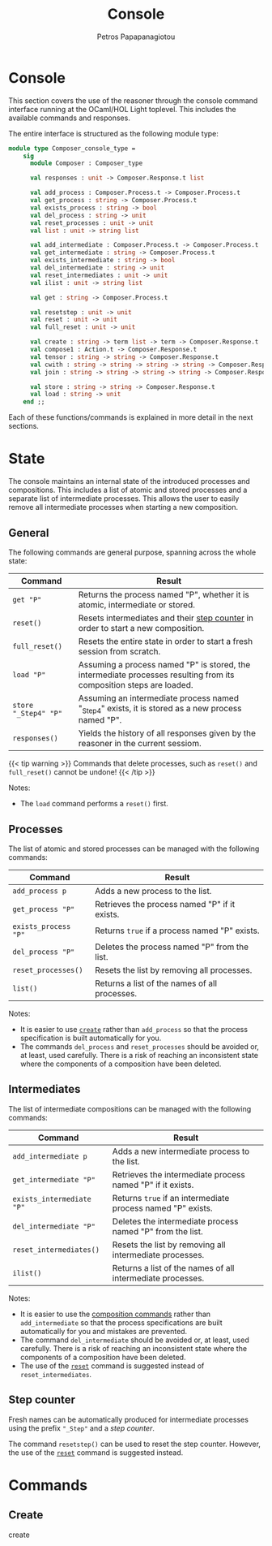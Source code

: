 #+TITLE: Console
#+AUTHOR: Petros Papapanagiotou
#+EMAIL: petros@workflowfm.com
#+OPTIONS: toc:nil email:t 
#+EXCLUDE_TAGS: noexport
#+PROPERTY: header-args :results output drawer :session workflowfm :exports both :eval no-export :dir ../../
#+HUGO_AUTO_SET_LASTMOD: t

#+HUGO_BASE_DIR: ../
#+HUGO_SECTION: docs/console

* Console
  :PROPERTIES:
  :EXPORT_FILE_NAME: _index
  :EXPORT_HUGO_WEIGHT: 300
  :END:

This section covers the use of the reasoner through the console command interface running at the OCaml/HOL Light toplevel. This includes the available commands and responses.

The entire interface is structured as the following module type:
#+BEGIN_SRC ocaml :eval no
module type Composer_console_type =
    sig
      module Composer : Composer_type

      val responses : unit -> Composer.Response.t list

      val add_process : Composer.Process.t -> Composer.Process.t
      val get_process : string -> Composer.Process.t
      val exists_process : string -> bool
      val del_process : string -> unit
      val reset_processes : unit -> unit
      val list : unit -> string list

      val add_intermediate : Composer.Process.t -> Composer.Process.t
      val get_intermediate : string -> Composer.Process.t
      val exists_intermediate : string -> bool
      val del_intermediate : string -> unit
      val reset_intermediates : unit -> unit
      val ilist : unit -> string list

      val get : string -> Composer.Process.t

      val resetstep : unit -> unit
      val reset : unit -> unit
      val full_reset : unit -> unit

      val create : string -> term list -> term -> Composer.Response.t
      val compose1 : Action.t -> Composer.Response.t
      val tensor : string -> string -> Composer.Response.t
      val cwith : string -> string -> string -> string -> Composer.Response.t
      val join : string -> string -> string -> string -> Composer.Response.t

      val store : string -> string -> Composer.Response.t
      val load : string -> unit
    end ;;
#+END_SRC

Each of these functions/commands is explained in more detail in the next sections.

* State
  :PROPERTIES:
  :EXPORT_FILE_NAME: state
  :EXPORT_HUGO_WEIGHT: 310
  :END:

The console maintains an internal state of the introduced processes and compositions. This includes a list of atomic and stored processes and a separate list of intermediate processes. This allows the user to easily remove all intermediate processes when starting a new composition.

** General
   :PROPERTIES:
   :CUSTOM_ID: general
   :END:

 The following commands are general purpose, spanning across the whole state:

 | Command              | Result                                                                                                              |
 |----------------------+---------------------------------------------------------------------------------------------------------------------|
 | ~get "P"~            | Returns the process named "P", whether it is atomic, intermediate or stored.                                        |
 | ~reset()~            | Resets intermediates and their [[#step][step counter]] in order to start a new composition.                                    |
 | ~full_reset()~       | Resets the entire state in order to start a fresh session from scratch.                                             |
 | ~load "P"~           | Assuming a process named "P" is stored, the intermediate processes resulting from its composition steps are loaded. |
 | ~store "_Step4" "P"~ | Assuming an intermediate process named "_Step4" exists, it is stored as a new process named "P".                     |
 | ~responses()~         | Yields the history of all responses given by the reasoner in the current sessiom.                                   |

 {{< tip warning >}}
 Commands that delete processes, such as ~reset()~ and ~full_reset()~ cannot be undone!
 {{< /tip >}}

**** Notes:
     - The ~load~ command performs a ~reset()~ first.

** Processes

The list of atomic and stored processes can be managed with the following commands:

| Command              | Result                                        |
|----------------------+-----------------------------------------------|
| ~add_process p~      | Adds a new process to the list.               |
| ~get_process "P"~    | Retrieves the process named "P" if it exists. |
| ~exists_process "P"~ | Returns ~true~ if a process named "P" exists. |
| ~del_process "P"~    | Deletes the process named "P" from the list.  |
| ~reset_processes()~  | Resets the list by removing all processes.    |
| ~list()~             | Returns a list of the names of all processes. |

**** Notes:
- It is easier to use [[#create][~create~]] rather than ~add_process~ so that the process specification is built automatically for you.
- The commands ~del_process~ and ~reset_processes~ should be avoided or, at least, used carefully. There is a risk of reaching an inconsistent state where the components of a composition have been deleted.

** Intermediates

The list of intermediate compositions can be managed with the following commands:

| Command                   | Result                                        |
|---------------------------+-----------------------------------------------|
| ~add_intermediate p~      | Adds a new intermediate process to the list.             |
| ~get_intermediate "P"~    | Retrieves the intermediate process named "P" if it exists. |
| ~exists_intermediate "P"~ | Returns ~true~ if an intermediate process named "P" exists. |
| ~del_intermediate "P"~    | Deletes the intermediate process named "P" from the list. |
| ~reset_intermediates()~   | Resets the list by removing all intermediate processes.   |
| ~ilist()~                 | Returns a list of the names of all intermediate processes. |

**** Notes:
- It is easier to use the [[#commands][composition commands]] rather than ~add_intermediate~ so that the process specifications are built automatically for you and mistakes are prevented.
- The command ~del_intermediate~ should be avoided or, at least, used carefully. There is a risk of reaching an inconsistent state where the components of a composition have been deleted.
- The use of the [[#general][~reset~]] command is suggested instead of ~reset_intermediates~.

** Step counter
   :PROPERTIES:
   :CUSTOM_ID: step
   :END:

Fresh names can be automatically produced for intermediate processes using the prefix ~"_Step"~ and a /step counter/.

The command ~resetstep()~ can be used to reset the step counter. However, the use of the [[#general][~reset~]] command is suggested instead.

* Commands
  :PROPERTIES:
  :CUSTOM_ID: commands
  :EXPORT_FILE_NAME: commands
  :EXPORT_HUGO_WEIGHT: 320
  :END:
** Create
   :PROPERTIES:
   :CUSTOM_ID: create
   :END:
   create

